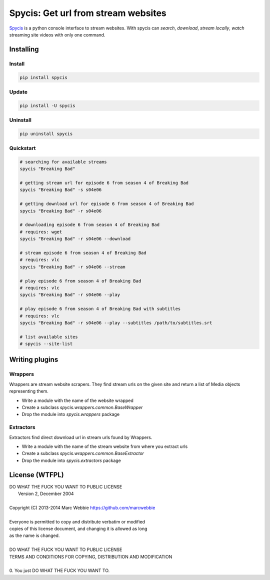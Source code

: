 ####################################
Spycis: Get url from stream websites
####################################

`Spycis <http://github.com/marcwebbie/spycis>`_ is a python console interface to stream websites. With spycis can *search*, *download*, *stream locally*, *watch* streaming site videos with only one command.

************
Installing
************

Install
=========

.. code-block:: bash

    pip install spycis

Update
======

.. code-block:: bash

    pip install -U spycis

Uninstall
=========

.. code-block:: bash

    pip uninstall spycis

Quickstart
==========

.. code-block:: bash

   # searching for available streams
   spycis "Breaking Bad"

   # getting stream url for episode 6 from season 4 of Breaking Bad
   spycis "Breaking Bad" -s s04e06

   # getting download url for episode 6 from season 4 of Breaking Bad
   spycis "Breaking Bad" -r s04e06

   # downloading episode 6 from season 4 of Breaking Bad
   # requires: wget
   spycis "Breaking Bad" -r s04e06 --download

   # stream episode 6 from season 4 of Breaking Bad
   # requires: vlc
   spycis "Breaking Bad" -r s04e06 --stream

   # play episode 6 from season 4 of Breaking Bad
   # requires: vlc
   spycis "Breaking Bad" -r s04e06 --play

   # play episode 6 from season 4 of Breaking Bad with subtitles
   # requires: vlc
   spycis "Breaking Bad" -r s04e06 --play --subtitles /path/to/subtitles.srt

   # list available sites
   # spycis --site-list


***************
Writing plugins
***************

Wrappers
========

Wrappers are stream website scrapers. They find stream urls on the given site and return a list of Media objects representing them.

- Write a module with the name of the website wrapped
- Create a subclass `spycis.wrappers.common.BaseWrapper`
- Drop the module into `spycis.wrappers` package

Extractors
==========

Extractors find direct download url in stream urls found by Wrappers.

- Write a module with the name of the stream website from where you extract urls
- Create a subclass `spycis.wrappers.common.BaseExtractor`
- Drop the module into `spycis.extractors` package


***************
License (WTFPL)
***************

| DO WHAT THE FUCK YOU WANT TO PUBLIC LICENSE
|                    Version 2, December 2004
|
| Copyright (C) 2013-2014 Marc Webbie `<https://github.com/marcwebbie>`_
|
| Everyone is permitted to copy and distribute verbatim or modified
| copies of this license document, and changing it is allowed as long
| as the name is changed.
|
| DO WHAT THE FUCK YOU WANT TO PUBLIC LICENSE
| TERMS AND CONDITIONS FOR COPYING, DISTRIBUTION AND MODIFICATION
|
| 0. You just DO WHAT THE FUCK YOU WANT TO.
